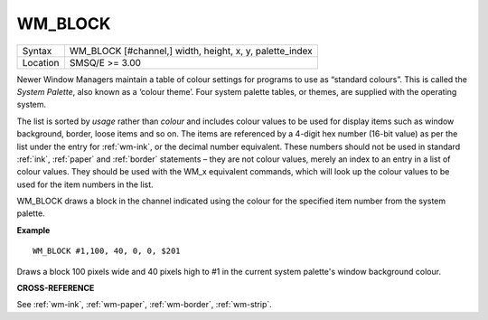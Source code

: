 ..  _wm-block:

WM\_BLOCK
=========

+----------+-------------------------------------------------------------------+
| Syntax   |  WM\_BLOCK [#channel,] width, height, x, y, palette\_index        |
+----------+-------------------------------------------------------------------+
| Location |  SMSQ/E  >= 3.00                                                  |
+----------+-------------------------------------------------------------------+

Newer Window Managers maintain a table of colour settings for programs to use
as “standard colours”. This is called the *System Palette*, also known as a
‘colour theme’. Four system palette tables, or themes, are supplied with the
operating system.

The list is sorted by *usage* rather than *colour* and includes colour values
to be used for display items such as window background, border, loose items and
so on. The items are referenced by a 4-digit hex number (16-bit value) as per
the list under the entry for :ref:`wm-ink`, or the decimal number equivalent.
These numbers should not be used in standard :ref:`ink`, :ref:`paper` and :ref:`border` statements –
they are not colour values, merely an index to an entry in a list of colour
values. They should be used with the WM_x equivalent commands, which will look
up the colour values to be used for the item numbers in the list.

WM\_BLOCK draws a block in the channel indicated using the colour for the
specified item number from the system palette.

**Example**

::

    WM_BLOCK #1,100, 40, 0, 0, $201

Draws a block 100 pixels wide and 40 pixels high to #1 in the current system
palette's window background colour.

**CROSS-REFERENCE**

See :ref:`wm-ink`,
:ref:`wm-paper`,
:ref:`wm-border`,
:ref:`wm-strip`.

